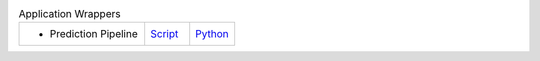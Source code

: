 
.. list-table:: Application Wrappers
   :widths: 28, 10, 10

   * - - Prediction Pipeline
     - `Script <examples/rst/script_predict_pipeline.html>`_
     - `Python <examples/rst/python_predict_pipeline.html>`_
